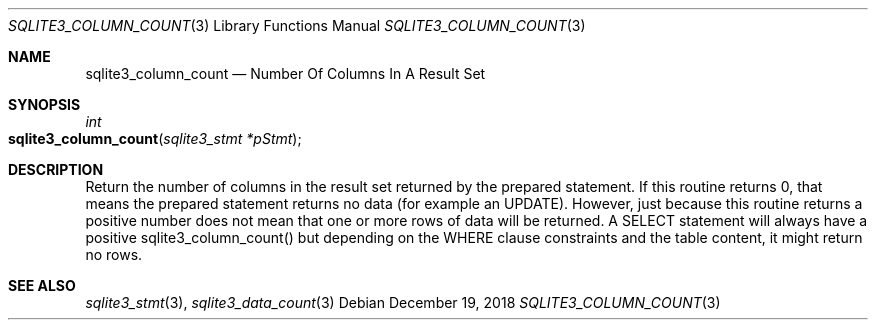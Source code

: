 .Dd December 19, 2018
.Dt SQLITE3_COLUMN_COUNT 3
.Os
.Sh NAME
.Nm sqlite3_column_count
.Nd Number Of Columns In A Result Set
.Sh SYNOPSIS
.Ft int 
.Fo sqlite3_column_count
.Fa "sqlite3_stmt *pStmt"
.Fc
.Sh DESCRIPTION
Return the number of columns in the result set returned by the prepared statement.
If this routine returns 0, that means the prepared statement
returns no data (for example an UPDATE).
However, just because this routine returns a positive number does not
mean that one or more rows of data will be returned.
A SELECT statement will always have a positive sqlite3_column_count()
but depending on the WHERE clause constraints and the table content,
it might return no rows.
.Pp
.Sh SEE ALSO
.Xr sqlite3_stmt 3 ,
.Xr sqlite3_data_count 3

